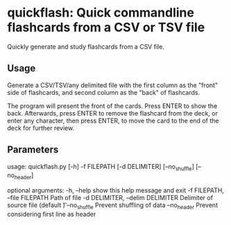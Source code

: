 * quickflash: Quick commandline flashcards from a CSV or TSV file
Quickly generate and study flashcards from a CSV file.

** Usage
Generate a CSV/TSV/any delimited file with the first column as the "front" side of flashcards, and second column as the "back" of flashcards.

The program will present the front of the cards. Press ENTER to show the back. Afterwards, press ENTER to remove the flashcard from the deck, or enter any character, then press ENTER, to move the card to the end of the deck for further review.

** Parameters
usage: quickflash.py [-h] -f FILEPATH [-d DELIMITER] [--no_shuffle] [--no_header]

optional arguments:
  -h, --help            show this help message and exit
  -f FILEPATH, --file FILEPATH
                        Path of file
  -d DELIMITER, --delim DELIMITER
                        Delimiter of source file (default \t)
  --no_shuffle          Prevent shuffling of data
  --no_header           Prevent considering first line as header
